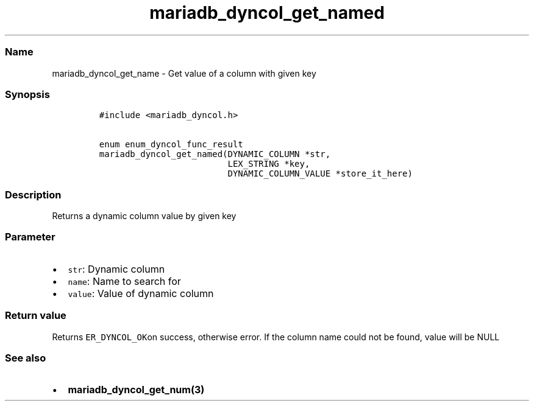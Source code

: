 .\" Automatically generated by Pandoc 2.5
.\"
.TH "mariadb_dyncol_get_named" "3" "" "Version 3.3.1" "MariaDB Connector/C"
.hy
.SS Name
.PP
mariadb_dyncol_get_name \- Get value of a column with given key
.SS Synopsis
.IP
.nf
\f[C]
#include <mariadb_dyncol.h>

enum enum_dyncol_func_result
mariadb_dyncol_get_named(DYNAMIC_COLUMN *str,
                         LEX_STRING *key,
                         DYNAMIC_COLUMN_VALUE *store_it_here)
\f[R]
.fi
.SS Description
.PP
Returns a dynamic column value by given key
.SS Parameter
.IP \[bu] 2
\f[C]str\f[R]: Dynamic column
.IP \[bu] 2
\f[C]name\f[R]: Name to search for
.IP \[bu] 2
\f[C]value\f[R]: Value of dynamic column
.SS Return value
.PP
Returns \f[C]ER_DYNCOL_OK\f[R]on success, otherwise error.
If the column name could not be found, value will be NULL
.SS See also
.IP \[bu] 2
\f[B]mariadb_dyncol_get_num(3)\f[R]
